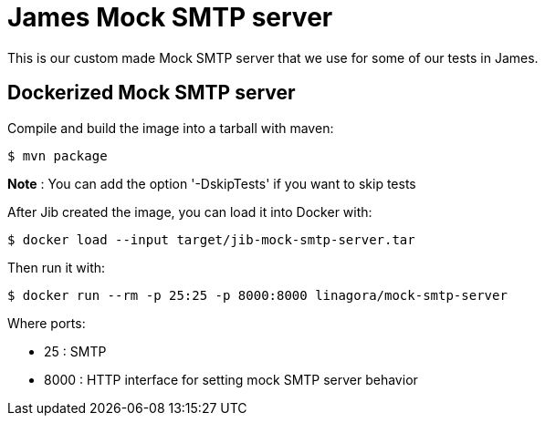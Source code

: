 = James Mock SMTP server

This is our custom made Mock SMTP server that we use for some of our tests in James.

== Dockerized Mock SMTP server

Compile and build the image into a tarball with maven:

    $ mvn package

*Note* : You can add the option '-DskipTests' if you want to skip tests

After Jib created the image, you can load it into Docker with:

    $ docker load --input target/jib-mock-smtp-server.tar

Then run it with:

    $ docker run --rm -p 25:25 -p 8000:8000 linagora/mock-smtp-server

Where ports:

* 25 : SMTP
* 8000 : HTTP interface for setting mock SMTP server behavior